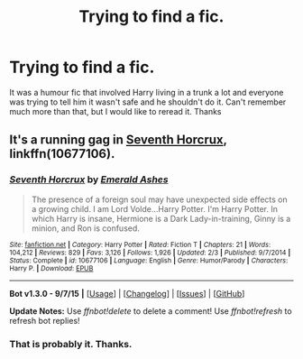 #+TITLE: Trying to find a fic.

* Trying to find a fic.
:PROPERTIES:
:Author: TheAxeofMetal
:Score: 6
:DateUnix: 1451740142.0
:DateShort: 2016-Jan-02
:FlairText: Request
:END:
It was a humour fic that involved Harry living in a trunk a lot and everyone was trying to tell him it wasn't safe and he shouldn't do it. Can't remember much more than that, but I would like to reread it. Thanks


** It's a running gag in [[https://www.fanfiction.net/s/10677106/1/Seventh-Horcrux][Seventh Horcrux]], linkffn(10677106).
:PROPERTIES:
:Author: ThisIsForYouSir
:Score: 11
:DateUnix: 1451748401.0
:DateShort: 2016-Jan-02
:END:

*** [[http://www.fanfiction.net/s/10677106/1/][*/Seventh Horcrux/*]] by [[https://www.fanfiction.net/u/4112736/Emerald-Ashes][/Emerald Ashes/]]

#+begin_quote
  The presence of a foreign soul may have unexpected side effects on a growing child. I am Lord Volde...Harry Potter. I'm Harry Potter. In which Harry is insane, Hermione is a Dark Lady-in-training, Ginny is a minion, and Ron is confused.
#+end_quote

^{/Site/: [[http://www.fanfiction.net/][fanfiction.net]] *|* /Category/: Harry Potter *|* /Rated/: Fiction T *|* /Chapters/: 21 *|* /Words/: 104,212 *|* /Reviews/: 829 *|* /Favs/: 3,126 *|* /Follows/: 1,926 *|* /Updated/: 2/3 *|* /Published/: 9/7/2014 *|* /Status/: Complete *|* /id/: 10677106 *|* /Language/: English *|* /Genre/: Humor/Parody *|* /Characters/: Harry P. *|* /Download/: [[http://www.p0ody-files.com/ff_to_ebook/mobile/makeEpub.php?id=10677106][EPUB]]}

--------------

*Bot v1.3.0 - 9/7/15* *|* [[[https://github.com/tusing/reddit-ffn-bot/wiki/Usage][Usage]]] | [[[https://github.com/tusing/reddit-ffn-bot/wiki/Changelog][Changelog]]] | [[[https://github.com/tusing/reddit-ffn-bot/issues/][Issues]]] | [[[https://github.com/tusing/reddit-ffn-bot/][GitHub]]]

*Update Notes:* Use /ffnbot!delete/ to delete a comment! Use /ffnbot!refresh/ to refresh bot replies!
:PROPERTIES:
:Author: FanfictionBot
:Score: 2
:DateUnix: 1451748425.0
:DateShort: 2016-Jan-02
:END:


*** That is probably it. Thanks.
:PROPERTIES:
:Author: TheAxeofMetal
:Score: 1
:DateUnix: 1451748576.0
:DateShort: 2016-Jan-02
:END:
